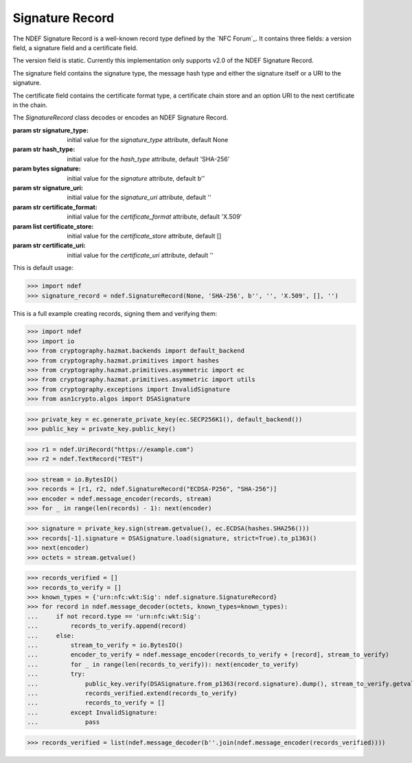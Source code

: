.. -*- mode: rst; fill-column: 80 -*-

Signature Record
----------------

The NDEF Signature Record is a well-known record type defined by the
`NFC Forum`_. It contains three fields: a version field, a signature field and
a certificate field.

The version field is static. Currently this implementation only supports v2.0
of the NDEF Signature Record.

The signature field contains the signature type, the message hash type and
either the signature itself or a URI to the signature.

The certificate field contains the certificate format type, a certificate chain
store and an option URI to the next certificate in the chain.

.. class:: SignatureRecord(signature_type=None, hash_type='SHA-256', signature=b'', signature_uri='', certificate_format='X.509', certificate_store=[], certificate_uri='')

   The `SignatureRecord` class decodes or encodes an NDEF Signature Record.

   :param str signature_type: initial value for the `signature_type` attribute, default None
   :param str hash_type: initial value for the `hash_type` attribute, default 'SHA-256'
   :param bytes signature: initial value for the `signature` attribute, default b''
   :param str signature_uri: initial value for the `signature_uri` attribute, default ''
   :param str certificate_format: initial value for the `certificate_format` attribute, default 'X.509'
   :param list certificate_store: initial value for the `certificate_store` attribute, default []
   :param str certificate_uri: initial value for the `certificate_uri` attribute, default ''

   .. attribute:: type

      The Signature Record type is ``urn:nfc:wkt:Sig``.

   .. attribute:: name

      Value of the NDEF Record ID field, an empty `str` if not set.

   .. attribute:: data

      A `bytes` object containing the NDEF Record PAYLOAD encoded from the
      current attributes.

   .. attribute:: version

      The version of the NDEF Signature Record.

   .. attribute:: signature_type

      The signature type used in the signature algorithm.

      >>> import ndef
      >>> print('\n'.join([str(x[1]) for x in ndef.signature.SignatureRecord()._mapping_signature_type]))
      None
      RSASSA-PSS-1024
      RSASSA-PKCS1-v1_5-1024
      DSA-1024
      ECDSA-P192
      RSASSA-PSS-2048
      RSASSA-PKCS1-v1_5-2048
      DSA-2048
      ECDSA-P224
      ECDSA-K233
      ECDSA-B233
      ECDSA-P256

   .. attribute:: hash_type

      The hash type used in the signature algorithm.

      >>> import ndef
      >>> print("\n".join([str(x[1]) for x in ndef.signature.SignatureRecord()._mapping_hash_type]))
      SHA-256

   .. attribute:: signature

      The signature (if not specified by `signature_uri`).

   .. attribute:: signature_uri

      The uniform resource identifier for the signature (if not specified by
      `signature`).

   .. attribute:: certificate_format

      The format of the certificates in the chain.

      >>> import ndef
      >>> print("\n".join([str(x[1]) for x in ndef.signature.SignatureRecord()._mapping_certificate_format]))
      X.509
      M2M

   .. attribute:: certificate_store

      A list of certificates in the certificate chain.

   .. attribute:: certificate_uri

      The uniform resource identifier for the next certificate in the
      certificate chain.

   This is default usage:

   >>> import ndef
   >>> signature_record = ndef.SignatureRecord(None, 'SHA-256', b'', '', 'X.509', [], '')

   This is a full example creating records, signing them and verifying them:

   >>> import ndef
   >>> import io
   >>> from cryptography.hazmat.backends import default_backend
   >>> from cryptography.hazmat.primitives import hashes
   >>> from cryptography.hazmat.primitives.asymmetric import ec
   >>> from cryptography.hazmat.primitives.asymmetric import utils
   >>> from cryptography.exceptions import InvalidSignature
   >>> from asn1crypto.algos import DSASignature

   >>> private_key = ec.generate_private_key(ec.SECP256K1(), default_backend())
   >>> public_key = private_key.public_key()

   >>> r1 = ndef.UriRecord("https://example.com")
   >>> r2 = ndef.TextRecord("TEST")

   >>> stream = io.BytesIO()
   >>> records = [r1, r2, ndef.SignatureRecord("ECDSA-P256", "SHA-256")]
   >>> encoder = ndef.message_encoder(records, stream)
   >>> for _ in range(len(records) - 1): next(encoder)

   >>> signature = private_key.sign(stream.getvalue(), ec.ECDSA(hashes.SHA256()))
   >>> records[-1].signature = DSASignature.load(signature, strict=True).to_p1363()
   >>> next(encoder)
   >>> octets = stream.getvalue()

   >>> records_verified = []
   >>> records_to_verify = []
   >>> known_types = {'urn:nfc:wkt:Sig': ndef.signature.SignatureRecord}
   >>> for record in ndef.message_decoder(octets, known_types=known_types):
   ...     if not record.type == 'urn:nfc:wkt:Sig':
   ...         records_to_verify.append(record)
   ...     else:
   ...         stream_to_verify = io.BytesIO()
   ...         encoder_to_verify = ndef.message_encoder(records_to_verify + [record], stream_to_verify)
   ...         for _ in range(len(records_to_verify)): next(encoder_to_verify)
   ...         try:
   ...             public_key.verify(DSASignature.from_p1363(record.signature).dump(), stream_to_verify.getvalue(), ec.ECDSA(hashes.SHA256()))
   ...             records_verified.extend(records_to_verify)
   ...             records_to_verify = []
   ...         except InvalidSignature:
   ...             pass

   >>> records_verified = list(ndef.message_decoder(b''.join(ndef.message_encoder(records_verified))))
